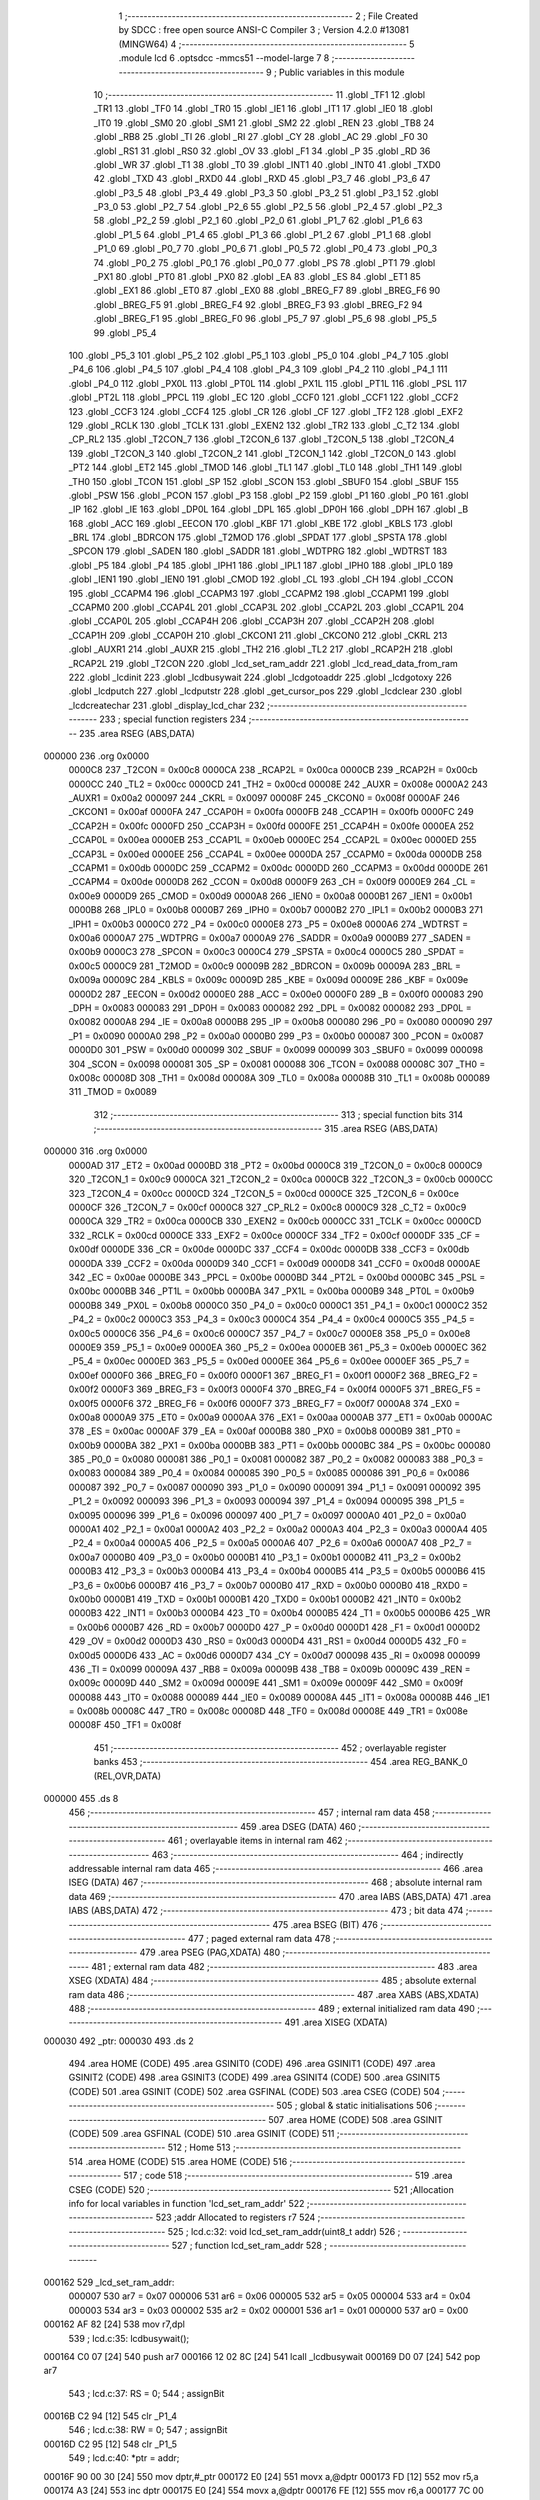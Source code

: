                                       1 ;--------------------------------------------------------
                                      2 ; File Created by SDCC : free open source ANSI-C Compiler
                                      3 ; Version 4.2.0 #13081 (MINGW64)
                                      4 ;--------------------------------------------------------
                                      5 	.module lcd
                                      6 	.optsdcc -mmcs51 --model-large
                                      7 	
                                      8 ;--------------------------------------------------------
                                      9 ; Public variables in this module
                                     10 ;--------------------------------------------------------
                                     11 	.globl _TF1
                                     12 	.globl _TR1
                                     13 	.globl _TF0
                                     14 	.globl _TR0
                                     15 	.globl _IE1
                                     16 	.globl _IT1
                                     17 	.globl _IE0
                                     18 	.globl _IT0
                                     19 	.globl _SM0
                                     20 	.globl _SM1
                                     21 	.globl _SM2
                                     22 	.globl _REN
                                     23 	.globl _TB8
                                     24 	.globl _RB8
                                     25 	.globl _TI
                                     26 	.globl _RI
                                     27 	.globl _CY
                                     28 	.globl _AC
                                     29 	.globl _F0
                                     30 	.globl _RS1
                                     31 	.globl _RS0
                                     32 	.globl _OV
                                     33 	.globl _F1
                                     34 	.globl _P
                                     35 	.globl _RD
                                     36 	.globl _WR
                                     37 	.globl _T1
                                     38 	.globl _T0
                                     39 	.globl _INT1
                                     40 	.globl _INT0
                                     41 	.globl _TXD0
                                     42 	.globl _TXD
                                     43 	.globl _RXD0
                                     44 	.globl _RXD
                                     45 	.globl _P3_7
                                     46 	.globl _P3_6
                                     47 	.globl _P3_5
                                     48 	.globl _P3_4
                                     49 	.globl _P3_3
                                     50 	.globl _P3_2
                                     51 	.globl _P3_1
                                     52 	.globl _P3_0
                                     53 	.globl _P2_7
                                     54 	.globl _P2_6
                                     55 	.globl _P2_5
                                     56 	.globl _P2_4
                                     57 	.globl _P2_3
                                     58 	.globl _P2_2
                                     59 	.globl _P2_1
                                     60 	.globl _P2_0
                                     61 	.globl _P1_7
                                     62 	.globl _P1_6
                                     63 	.globl _P1_5
                                     64 	.globl _P1_4
                                     65 	.globl _P1_3
                                     66 	.globl _P1_2
                                     67 	.globl _P1_1
                                     68 	.globl _P1_0
                                     69 	.globl _P0_7
                                     70 	.globl _P0_6
                                     71 	.globl _P0_5
                                     72 	.globl _P0_4
                                     73 	.globl _P0_3
                                     74 	.globl _P0_2
                                     75 	.globl _P0_1
                                     76 	.globl _P0_0
                                     77 	.globl _PS
                                     78 	.globl _PT1
                                     79 	.globl _PX1
                                     80 	.globl _PT0
                                     81 	.globl _PX0
                                     82 	.globl _EA
                                     83 	.globl _ES
                                     84 	.globl _ET1
                                     85 	.globl _EX1
                                     86 	.globl _ET0
                                     87 	.globl _EX0
                                     88 	.globl _BREG_F7
                                     89 	.globl _BREG_F6
                                     90 	.globl _BREG_F5
                                     91 	.globl _BREG_F4
                                     92 	.globl _BREG_F3
                                     93 	.globl _BREG_F2
                                     94 	.globl _BREG_F1
                                     95 	.globl _BREG_F0
                                     96 	.globl _P5_7
                                     97 	.globl _P5_6
                                     98 	.globl _P5_5
                                     99 	.globl _P5_4
                                    100 	.globl _P5_3
                                    101 	.globl _P5_2
                                    102 	.globl _P5_1
                                    103 	.globl _P5_0
                                    104 	.globl _P4_7
                                    105 	.globl _P4_6
                                    106 	.globl _P4_5
                                    107 	.globl _P4_4
                                    108 	.globl _P4_3
                                    109 	.globl _P4_2
                                    110 	.globl _P4_1
                                    111 	.globl _P4_0
                                    112 	.globl _PX0L
                                    113 	.globl _PT0L
                                    114 	.globl _PX1L
                                    115 	.globl _PT1L
                                    116 	.globl _PSL
                                    117 	.globl _PT2L
                                    118 	.globl _PPCL
                                    119 	.globl _EC
                                    120 	.globl _CCF0
                                    121 	.globl _CCF1
                                    122 	.globl _CCF2
                                    123 	.globl _CCF3
                                    124 	.globl _CCF4
                                    125 	.globl _CR
                                    126 	.globl _CF
                                    127 	.globl _TF2
                                    128 	.globl _EXF2
                                    129 	.globl _RCLK
                                    130 	.globl _TCLK
                                    131 	.globl _EXEN2
                                    132 	.globl _TR2
                                    133 	.globl _C_T2
                                    134 	.globl _CP_RL2
                                    135 	.globl _T2CON_7
                                    136 	.globl _T2CON_6
                                    137 	.globl _T2CON_5
                                    138 	.globl _T2CON_4
                                    139 	.globl _T2CON_3
                                    140 	.globl _T2CON_2
                                    141 	.globl _T2CON_1
                                    142 	.globl _T2CON_0
                                    143 	.globl _PT2
                                    144 	.globl _ET2
                                    145 	.globl _TMOD
                                    146 	.globl _TL1
                                    147 	.globl _TL0
                                    148 	.globl _TH1
                                    149 	.globl _TH0
                                    150 	.globl _TCON
                                    151 	.globl _SP
                                    152 	.globl _SCON
                                    153 	.globl _SBUF0
                                    154 	.globl _SBUF
                                    155 	.globl _PSW
                                    156 	.globl _PCON
                                    157 	.globl _P3
                                    158 	.globl _P2
                                    159 	.globl _P1
                                    160 	.globl _P0
                                    161 	.globl _IP
                                    162 	.globl _IE
                                    163 	.globl _DP0L
                                    164 	.globl _DPL
                                    165 	.globl _DP0H
                                    166 	.globl _DPH
                                    167 	.globl _B
                                    168 	.globl _ACC
                                    169 	.globl _EECON
                                    170 	.globl _KBF
                                    171 	.globl _KBE
                                    172 	.globl _KBLS
                                    173 	.globl _BRL
                                    174 	.globl _BDRCON
                                    175 	.globl _T2MOD
                                    176 	.globl _SPDAT
                                    177 	.globl _SPSTA
                                    178 	.globl _SPCON
                                    179 	.globl _SADEN
                                    180 	.globl _SADDR
                                    181 	.globl _WDTPRG
                                    182 	.globl _WDTRST
                                    183 	.globl _P5
                                    184 	.globl _P4
                                    185 	.globl _IPH1
                                    186 	.globl _IPL1
                                    187 	.globl _IPH0
                                    188 	.globl _IPL0
                                    189 	.globl _IEN1
                                    190 	.globl _IEN0
                                    191 	.globl _CMOD
                                    192 	.globl _CL
                                    193 	.globl _CH
                                    194 	.globl _CCON
                                    195 	.globl _CCAPM4
                                    196 	.globl _CCAPM3
                                    197 	.globl _CCAPM2
                                    198 	.globl _CCAPM1
                                    199 	.globl _CCAPM0
                                    200 	.globl _CCAP4L
                                    201 	.globl _CCAP3L
                                    202 	.globl _CCAP2L
                                    203 	.globl _CCAP1L
                                    204 	.globl _CCAP0L
                                    205 	.globl _CCAP4H
                                    206 	.globl _CCAP3H
                                    207 	.globl _CCAP2H
                                    208 	.globl _CCAP1H
                                    209 	.globl _CCAP0H
                                    210 	.globl _CKCON1
                                    211 	.globl _CKCON0
                                    212 	.globl _CKRL
                                    213 	.globl _AUXR1
                                    214 	.globl _AUXR
                                    215 	.globl _TH2
                                    216 	.globl _TL2
                                    217 	.globl _RCAP2H
                                    218 	.globl _RCAP2L
                                    219 	.globl _T2CON
                                    220 	.globl _lcd_set_ram_addr
                                    221 	.globl _lcd_read_data_from_ram
                                    222 	.globl _lcdinit
                                    223 	.globl _lcdbusywait
                                    224 	.globl _lcdgotoaddr
                                    225 	.globl _lcdgotoxy
                                    226 	.globl _lcdputch
                                    227 	.globl _lcdputstr
                                    228 	.globl _get_cursor_pos
                                    229 	.globl _lcdclear
                                    230 	.globl _lcdcreatechar
                                    231 	.globl _display_lcd_char
                                    232 ;--------------------------------------------------------
                                    233 ; special function registers
                                    234 ;--------------------------------------------------------
                                    235 	.area RSEG    (ABS,DATA)
      000000                        236 	.org 0x0000
                           0000C8   237 _T2CON	=	0x00c8
                           0000CA   238 _RCAP2L	=	0x00ca
                           0000CB   239 _RCAP2H	=	0x00cb
                           0000CC   240 _TL2	=	0x00cc
                           0000CD   241 _TH2	=	0x00cd
                           00008E   242 _AUXR	=	0x008e
                           0000A2   243 _AUXR1	=	0x00a2
                           000097   244 _CKRL	=	0x0097
                           00008F   245 _CKCON0	=	0x008f
                           0000AF   246 _CKCON1	=	0x00af
                           0000FA   247 _CCAP0H	=	0x00fa
                           0000FB   248 _CCAP1H	=	0x00fb
                           0000FC   249 _CCAP2H	=	0x00fc
                           0000FD   250 _CCAP3H	=	0x00fd
                           0000FE   251 _CCAP4H	=	0x00fe
                           0000EA   252 _CCAP0L	=	0x00ea
                           0000EB   253 _CCAP1L	=	0x00eb
                           0000EC   254 _CCAP2L	=	0x00ec
                           0000ED   255 _CCAP3L	=	0x00ed
                           0000EE   256 _CCAP4L	=	0x00ee
                           0000DA   257 _CCAPM0	=	0x00da
                           0000DB   258 _CCAPM1	=	0x00db
                           0000DC   259 _CCAPM2	=	0x00dc
                           0000DD   260 _CCAPM3	=	0x00dd
                           0000DE   261 _CCAPM4	=	0x00de
                           0000D8   262 _CCON	=	0x00d8
                           0000F9   263 _CH	=	0x00f9
                           0000E9   264 _CL	=	0x00e9
                           0000D9   265 _CMOD	=	0x00d9
                           0000A8   266 _IEN0	=	0x00a8
                           0000B1   267 _IEN1	=	0x00b1
                           0000B8   268 _IPL0	=	0x00b8
                           0000B7   269 _IPH0	=	0x00b7
                           0000B2   270 _IPL1	=	0x00b2
                           0000B3   271 _IPH1	=	0x00b3
                           0000C0   272 _P4	=	0x00c0
                           0000E8   273 _P5	=	0x00e8
                           0000A6   274 _WDTRST	=	0x00a6
                           0000A7   275 _WDTPRG	=	0x00a7
                           0000A9   276 _SADDR	=	0x00a9
                           0000B9   277 _SADEN	=	0x00b9
                           0000C3   278 _SPCON	=	0x00c3
                           0000C4   279 _SPSTA	=	0x00c4
                           0000C5   280 _SPDAT	=	0x00c5
                           0000C9   281 _T2MOD	=	0x00c9
                           00009B   282 _BDRCON	=	0x009b
                           00009A   283 _BRL	=	0x009a
                           00009C   284 _KBLS	=	0x009c
                           00009D   285 _KBE	=	0x009d
                           00009E   286 _KBF	=	0x009e
                           0000D2   287 _EECON	=	0x00d2
                           0000E0   288 _ACC	=	0x00e0
                           0000F0   289 _B	=	0x00f0
                           000083   290 _DPH	=	0x0083
                           000083   291 _DP0H	=	0x0083
                           000082   292 _DPL	=	0x0082
                           000082   293 _DP0L	=	0x0082
                           0000A8   294 _IE	=	0x00a8
                           0000B8   295 _IP	=	0x00b8
                           000080   296 _P0	=	0x0080
                           000090   297 _P1	=	0x0090
                           0000A0   298 _P2	=	0x00a0
                           0000B0   299 _P3	=	0x00b0
                           000087   300 _PCON	=	0x0087
                           0000D0   301 _PSW	=	0x00d0
                           000099   302 _SBUF	=	0x0099
                           000099   303 _SBUF0	=	0x0099
                           000098   304 _SCON	=	0x0098
                           000081   305 _SP	=	0x0081
                           000088   306 _TCON	=	0x0088
                           00008C   307 _TH0	=	0x008c
                           00008D   308 _TH1	=	0x008d
                           00008A   309 _TL0	=	0x008a
                           00008B   310 _TL1	=	0x008b
                           000089   311 _TMOD	=	0x0089
                                    312 ;--------------------------------------------------------
                                    313 ; special function bits
                                    314 ;--------------------------------------------------------
                                    315 	.area RSEG    (ABS,DATA)
      000000                        316 	.org 0x0000
                           0000AD   317 _ET2	=	0x00ad
                           0000BD   318 _PT2	=	0x00bd
                           0000C8   319 _T2CON_0	=	0x00c8
                           0000C9   320 _T2CON_1	=	0x00c9
                           0000CA   321 _T2CON_2	=	0x00ca
                           0000CB   322 _T2CON_3	=	0x00cb
                           0000CC   323 _T2CON_4	=	0x00cc
                           0000CD   324 _T2CON_5	=	0x00cd
                           0000CE   325 _T2CON_6	=	0x00ce
                           0000CF   326 _T2CON_7	=	0x00cf
                           0000C8   327 _CP_RL2	=	0x00c8
                           0000C9   328 _C_T2	=	0x00c9
                           0000CA   329 _TR2	=	0x00ca
                           0000CB   330 _EXEN2	=	0x00cb
                           0000CC   331 _TCLK	=	0x00cc
                           0000CD   332 _RCLK	=	0x00cd
                           0000CE   333 _EXF2	=	0x00ce
                           0000CF   334 _TF2	=	0x00cf
                           0000DF   335 _CF	=	0x00df
                           0000DE   336 _CR	=	0x00de
                           0000DC   337 _CCF4	=	0x00dc
                           0000DB   338 _CCF3	=	0x00db
                           0000DA   339 _CCF2	=	0x00da
                           0000D9   340 _CCF1	=	0x00d9
                           0000D8   341 _CCF0	=	0x00d8
                           0000AE   342 _EC	=	0x00ae
                           0000BE   343 _PPCL	=	0x00be
                           0000BD   344 _PT2L	=	0x00bd
                           0000BC   345 _PSL	=	0x00bc
                           0000BB   346 _PT1L	=	0x00bb
                           0000BA   347 _PX1L	=	0x00ba
                           0000B9   348 _PT0L	=	0x00b9
                           0000B8   349 _PX0L	=	0x00b8
                           0000C0   350 _P4_0	=	0x00c0
                           0000C1   351 _P4_1	=	0x00c1
                           0000C2   352 _P4_2	=	0x00c2
                           0000C3   353 _P4_3	=	0x00c3
                           0000C4   354 _P4_4	=	0x00c4
                           0000C5   355 _P4_5	=	0x00c5
                           0000C6   356 _P4_6	=	0x00c6
                           0000C7   357 _P4_7	=	0x00c7
                           0000E8   358 _P5_0	=	0x00e8
                           0000E9   359 _P5_1	=	0x00e9
                           0000EA   360 _P5_2	=	0x00ea
                           0000EB   361 _P5_3	=	0x00eb
                           0000EC   362 _P5_4	=	0x00ec
                           0000ED   363 _P5_5	=	0x00ed
                           0000EE   364 _P5_6	=	0x00ee
                           0000EF   365 _P5_7	=	0x00ef
                           0000F0   366 _BREG_F0	=	0x00f0
                           0000F1   367 _BREG_F1	=	0x00f1
                           0000F2   368 _BREG_F2	=	0x00f2
                           0000F3   369 _BREG_F3	=	0x00f3
                           0000F4   370 _BREG_F4	=	0x00f4
                           0000F5   371 _BREG_F5	=	0x00f5
                           0000F6   372 _BREG_F6	=	0x00f6
                           0000F7   373 _BREG_F7	=	0x00f7
                           0000A8   374 _EX0	=	0x00a8
                           0000A9   375 _ET0	=	0x00a9
                           0000AA   376 _EX1	=	0x00aa
                           0000AB   377 _ET1	=	0x00ab
                           0000AC   378 _ES	=	0x00ac
                           0000AF   379 _EA	=	0x00af
                           0000B8   380 _PX0	=	0x00b8
                           0000B9   381 _PT0	=	0x00b9
                           0000BA   382 _PX1	=	0x00ba
                           0000BB   383 _PT1	=	0x00bb
                           0000BC   384 _PS	=	0x00bc
                           000080   385 _P0_0	=	0x0080
                           000081   386 _P0_1	=	0x0081
                           000082   387 _P0_2	=	0x0082
                           000083   388 _P0_3	=	0x0083
                           000084   389 _P0_4	=	0x0084
                           000085   390 _P0_5	=	0x0085
                           000086   391 _P0_6	=	0x0086
                           000087   392 _P0_7	=	0x0087
                           000090   393 _P1_0	=	0x0090
                           000091   394 _P1_1	=	0x0091
                           000092   395 _P1_2	=	0x0092
                           000093   396 _P1_3	=	0x0093
                           000094   397 _P1_4	=	0x0094
                           000095   398 _P1_5	=	0x0095
                           000096   399 _P1_6	=	0x0096
                           000097   400 _P1_7	=	0x0097
                           0000A0   401 _P2_0	=	0x00a0
                           0000A1   402 _P2_1	=	0x00a1
                           0000A2   403 _P2_2	=	0x00a2
                           0000A3   404 _P2_3	=	0x00a3
                           0000A4   405 _P2_4	=	0x00a4
                           0000A5   406 _P2_5	=	0x00a5
                           0000A6   407 _P2_6	=	0x00a6
                           0000A7   408 _P2_7	=	0x00a7
                           0000B0   409 _P3_0	=	0x00b0
                           0000B1   410 _P3_1	=	0x00b1
                           0000B2   411 _P3_2	=	0x00b2
                           0000B3   412 _P3_3	=	0x00b3
                           0000B4   413 _P3_4	=	0x00b4
                           0000B5   414 _P3_5	=	0x00b5
                           0000B6   415 _P3_6	=	0x00b6
                           0000B7   416 _P3_7	=	0x00b7
                           0000B0   417 _RXD	=	0x00b0
                           0000B0   418 _RXD0	=	0x00b0
                           0000B1   419 _TXD	=	0x00b1
                           0000B1   420 _TXD0	=	0x00b1
                           0000B2   421 _INT0	=	0x00b2
                           0000B3   422 _INT1	=	0x00b3
                           0000B4   423 _T0	=	0x00b4
                           0000B5   424 _T1	=	0x00b5
                           0000B6   425 _WR	=	0x00b6
                           0000B7   426 _RD	=	0x00b7
                           0000D0   427 _P	=	0x00d0
                           0000D1   428 _F1	=	0x00d1
                           0000D2   429 _OV	=	0x00d2
                           0000D3   430 _RS0	=	0x00d3
                           0000D4   431 _RS1	=	0x00d4
                           0000D5   432 _F0	=	0x00d5
                           0000D6   433 _AC	=	0x00d6
                           0000D7   434 _CY	=	0x00d7
                           000098   435 _RI	=	0x0098
                           000099   436 _TI	=	0x0099
                           00009A   437 _RB8	=	0x009a
                           00009B   438 _TB8	=	0x009b
                           00009C   439 _REN	=	0x009c
                           00009D   440 _SM2	=	0x009d
                           00009E   441 _SM1	=	0x009e
                           00009F   442 _SM0	=	0x009f
                           000088   443 _IT0	=	0x0088
                           000089   444 _IE0	=	0x0089
                           00008A   445 _IT1	=	0x008a
                           00008B   446 _IE1	=	0x008b
                           00008C   447 _TR0	=	0x008c
                           00008D   448 _TF0	=	0x008d
                           00008E   449 _TR1	=	0x008e
                           00008F   450 _TF1	=	0x008f
                                    451 ;--------------------------------------------------------
                                    452 ; overlayable register banks
                                    453 ;--------------------------------------------------------
                                    454 	.area REG_BANK_0	(REL,OVR,DATA)
      000000                        455 	.ds 8
                                    456 ;--------------------------------------------------------
                                    457 ; internal ram data
                                    458 ;--------------------------------------------------------
                                    459 	.area DSEG    (DATA)
                                    460 ;--------------------------------------------------------
                                    461 ; overlayable items in internal ram
                                    462 ;--------------------------------------------------------
                                    463 ;--------------------------------------------------------
                                    464 ; indirectly addressable internal ram data
                                    465 ;--------------------------------------------------------
                                    466 	.area ISEG    (DATA)
                                    467 ;--------------------------------------------------------
                                    468 ; absolute internal ram data
                                    469 ;--------------------------------------------------------
                                    470 	.area IABS    (ABS,DATA)
                                    471 	.area IABS    (ABS,DATA)
                                    472 ;--------------------------------------------------------
                                    473 ; bit data
                                    474 ;--------------------------------------------------------
                                    475 	.area BSEG    (BIT)
                                    476 ;--------------------------------------------------------
                                    477 ; paged external ram data
                                    478 ;--------------------------------------------------------
                                    479 	.area PSEG    (PAG,XDATA)
                                    480 ;--------------------------------------------------------
                                    481 ; external ram data
                                    482 ;--------------------------------------------------------
                                    483 	.area XSEG    (XDATA)
                                    484 ;--------------------------------------------------------
                                    485 ; absolute external ram data
                                    486 ;--------------------------------------------------------
                                    487 	.area XABS    (ABS,XDATA)
                                    488 ;--------------------------------------------------------
                                    489 ; external initialized ram data
                                    490 ;--------------------------------------------------------
                                    491 	.area XISEG   (XDATA)
      000030                        492 _ptr:
      000030                        493 	.ds 2
                                    494 	.area HOME    (CODE)
                                    495 	.area GSINIT0 (CODE)
                                    496 	.area GSINIT1 (CODE)
                                    497 	.area GSINIT2 (CODE)
                                    498 	.area GSINIT3 (CODE)
                                    499 	.area GSINIT4 (CODE)
                                    500 	.area GSINIT5 (CODE)
                                    501 	.area GSINIT  (CODE)
                                    502 	.area GSFINAL (CODE)
                                    503 	.area CSEG    (CODE)
                                    504 ;--------------------------------------------------------
                                    505 ; global & static initialisations
                                    506 ;--------------------------------------------------------
                                    507 	.area HOME    (CODE)
                                    508 	.area GSINIT  (CODE)
                                    509 	.area GSFINAL (CODE)
                                    510 	.area GSINIT  (CODE)
                                    511 ;--------------------------------------------------------
                                    512 ; Home
                                    513 ;--------------------------------------------------------
                                    514 	.area HOME    (CODE)
                                    515 	.area HOME    (CODE)
                                    516 ;--------------------------------------------------------
                                    517 ; code
                                    518 ;--------------------------------------------------------
                                    519 	.area CSEG    (CODE)
                                    520 ;------------------------------------------------------------
                                    521 ;Allocation info for local variables in function 'lcd_set_ram_addr'
                                    522 ;------------------------------------------------------------
                                    523 ;addr                      Allocated to registers r7 
                                    524 ;------------------------------------------------------------
                                    525 ;	lcd.c:32: void lcd_set_ram_addr(uint8_t addr)
                                    526 ;	-----------------------------------------
                                    527 ;	 function lcd_set_ram_addr
                                    528 ;	-----------------------------------------
      000162                        529 _lcd_set_ram_addr:
                           000007   530 	ar7 = 0x07
                           000006   531 	ar6 = 0x06
                           000005   532 	ar5 = 0x05
                           000004   533 	ar4 = 0x04
                           000003   534 	ar3 = 0x03
                           000002   535 	ar2 = 0x02
                           000001   536 	ar1 = 0x01
                           000000   537 	ar0 = 0x00
      000162 AF 82            [24]  538 	mov	r7,dpl
                                    539 ;	lcd.c:35: lcdbusywait();
      000164 C0 07            [24]  540 	push	ar7
      000166 12 02 8C         [24]  541 	lcall	_lcdbusywait
      000169 D0 07            [24]  542 	pop	ar7
                                    543 ;	lcd.c:37: RS = 0;
                                    544 ;	assignBit
      00016B C2 94            [12]  545 	clr	_P1_4
                                    546 ;	lcd.c:38: RW = 0;
                                    547 ;	assignBit
      00016D C2 95            [12]  548 	clr	_P1_5
                                    549 ;	lcd.c:40: *ptr = addr;
      00016F 90 00 30         [24]  550 	mov	dptr,#_ptr
      000172 E0               [24]  551 	movx	a,@dptr
      000173 FD               [12]  552 	mov	r5,a
      000174 A3               [24]  553 	inc	dptr
      000175 E0               [24]  554 	movx	a,@dptr
      000176 FE               [12]  555 	mov	r6,a
      000177 7C 00            [12]  556 	mov	r4,#0x00
      000179 8D 82            [24]  557 	mov	dpl,r5
      00017B 8E 83            [24]  558 	mov	dph,r6
      00017D EF               [12]  559 	mov	a,r7
      00017E F0               [24]  560 	movx	@dptr,a
      00017F EC               [12]  561 	mov	a,r4
      000180 A3               [24]  562 	inc	dptr
      000181 F0               [24]  563 	movx	@dptr,a
                                    564 ;	lcd.c:41: }
      000182 22               [24]  565 	ret
                                    566 ;------------------------------------------------------------
                                    567 ;Allocation info for local variables in function 'lcd_read_data_from_ram'
                                    568 ;------------------------------------------------------------
                                    569 ;	lcd.c:45: uint8_t lcd_read_data_from_ram(void)
                                    570 ;	-----------------------------------------
                                    571 ;	 function lcd_read_data_from_ram
                                    572 ;	-----------------------------------------
      000183                        573 _lcd_read_data_from_ram:
                                    574 ;	lcd.c:47: RS = 0;
                                    575 ;	assignBit
      000183 C2 94            [12]  576 	clr	_P1_4
                                    577 ;	lcd.c:48: RW = 1;
                                    578 ;	assignBit
      000185 D2 95            [12]  579 	setb	_P1_5
                                    580 ;	lcd.c:50: lcdbusywait();
      000187 12 02 8C         [24]  581 	lcall	_lcdbusywait
                                    582 ;	lcd.c:52: RS = 1;
                                    583 ;	assignBit
      00018A D2 94            [12]  584 	setb	_P1_4
                                    585 ;	lcd.c:53: RW = 1;
                                    586 ;	assignBit
      00018C D2 95            [12]  587 	setb	_P1_5
                                    588 ;	lcd.c:55: return (uint8_t)*ptr;
      00018E 90 00 30         [24]  589 	mov	dptr,#_ptr
      000191 E0               [24]  590 	movx	a,@dptr
      000192 FE               [12]  591 	mov	r6,a
      000193 A3               [24]  592 	inc	dptr
      000194 E0               [24]  593 	movx	a,@dptr
      000195 FF               [12]  594 	mov	r7,a
      000196 8E 82            [24]  595 	mov	dpl,r6
      000198 8F 83            [24]  596 	mov	dph,r7
      00019A E0               [24]  597 	movx	a,@dptr
      00019B FE               [12]  598 	mov	r6,a
      00019C A3               [24]  599 	inc	dptr
      00019D E0               [24]  600 	movx	a,@dptr
      00019E 8E 82            [24]  601 	mov	dpl,r6
                                    602 ;	lcd.c:56: }
      0001A0 22               [24]  603 	ret
                                    604 ;------------------------------------------------------------
                                    605 ;Allocation info for local variables in function 'read_lcd'
                                    606 ;------------------------------------------------------------
                                    607 ;data                      Allocated to registers r5 r6 r7 
                                    608 ;------------------------------------------------------------
                                    609 ;	lcd.c:60: static inline void read_lcd(unsigned char *data)
                                    610 ;	-----------------------------------------
                                    611 ;	 function read_lcd
                                    612 ;	-----------------------------------------
      0001A1                        613 _read_lcd:
      0001A1 AD 82            [24]  614 	mov	r5,dpl
      0001A3 AE 83            [24]  615 	mov	r6,dph
      0001A5 AF F0            [24]  616 	mov	r7,b
                                    617 ;	lcd.c:62: RS = 0;
                                    618 ;	assignBit
      0001A7 C2 94            [12]  619 	clr	_P1_4
                                    620 ;	lcd.c:63: RW = 1;
                                    621 ;	assignBit
      0001A9 D2 95            [12]  622 	setb	_P1_5
                                    623 ;	lcd.c:64: *data = *ptr;
      0001AB 90 00 30         [24]  624 	mov	dptr,#_ptr
      0001AE E0               [24]  625 	movx	a,@dptr
      0001AF FB               [12]  626 	mov	r3,a
      0001B0 A3               [24]  627 	inc	dptr
      0001B1 E0               [24]  628 	movx	a,@dptr
      0001B2 FC               [12]  629 	mov	r4,a
      0001B3 8B 82            [24]  630 	mov	dpl,r3
      0001B5 8C 83            [24]  631 	mov	dph,r4
      0001B7 E0               [24]  632 	movx	a,@dptr
      0001B8 FB               [12]  633 	mov	r3,a
      0001B9 A3               [24]  634 	inc	dptr
      0001BA E0               [24]  635 	movx	a,@dptr
      0001BB 8D 82            [24]  636 	mov	dpl,r5
      0001BD 8E 83            [24]  637 	mov	dph,r6
      0001BF 8F F0            [24]  638 	mov	b,r7
      0001C1 EB               [12]  639 	mov	a,r3
      0001C2 12 38 59         [24]  640 	lcall	__gptrput
                                    641 ;	lcd.c:66: lcdbusywait();
                                    642 ;	lcd.c:67: }
      0001C5 02 02 8C         [24]  643 	ljmp	_lcdbusywait
                                    644 ;------------------------------------------------------------
                                    645 ;Allocation info for local variables in function 'write_data_lcd'
                                    646 ;------------------------------------------------------------
                                    647 ;data                      Allocated to registers r7 
                                    648 ;------------------------------------------------------------
                                    649 ;	lcd.c:71: static inline void write_data_lcd(unsigned char data)
                                    650 ;	-----------------------------------------
                                    651 ;	 function write_data_lcd
                                    652 ;	-----------------------------------------
      0001C8                        653 _write_data_lcd:
      0001C8 AF 82            [24]  654 	mov	r7,dpl
                                    655 ;	lcd.c:73: RS = 1;
                                    656 ;	assignBit
      0001CA D2 94            [12]  657 	setb	_P1_4
                                    658 ;	lcd.c:74: RW = 0;
                                    659 ;	assignBit
      0001CC C2 95            [12]  660 	clr	_P1_5
                                    661 ;	lcd.c:75: *ptr=data;
      0001CE 90 00 30         [24]  662 	mov	dptr,#_ptr
      0001D1 E0               [24]  663 	movx	a,@dptr
      0001D2 FD               [12]  664 	mov	r5,a
      0001D3 A3               [24]  665 	inc	dptr
      0001D4 E0               [24]  666 	movx	a,@dptr
      0001D5 FE               [12]  667 	mov	r6,a
      0001D6 7C 00            [12]  668 	mov	r4,#0x00
      0001D8 8D 82            [24]  669 	mov	dpl,r5
      0001DA 8E 83            [24]  670 	mov	dph,r6
      0001DC EF               [12]  671 	mov	a,r7
      0001DD F0               [24]  672 	movx	@dptr,a
      0001DE EC               [12]  673 	mov	a,r4
      0001DF A3               [24]  674 	inc	dptr
      0001E0 F0               [24]  675 	movx	@dptr,a
                                    676 ;	lcd.c:77: lcdbusywait();
                                    677 ;	lcd.c:78: }
      0001E1 02 02 8C         [24]  678 	ljmp	_lcdbusywait
                                    679 ;------------------------------------------------------------
                                    680 ;Allocation info for local variables in function 'write_cmd_lcd'
                                    681 ;------------------------------------------------------------
                                    682 ;data                      Allocated to registers r7 
                                    683 ;------------------------------------------------------------
                                    684 ;	lcd.c:82: static inline void write_cmd_lcd(unsigned char data)
                                    685 ;	-----------------------------------------
                                    686 ;	 function write_cmd_lcd
                                    687 ;	-----------------------------------------
      0001E4                        688 _write_cmd_lcd:
      0001E4 AF 82            [24]  689 	mov	r7,dpl
                                    690 ;	lcd.c:84: RS = 0;
                                    691 ;	assignBit
      0001E6 C2 94            [12]  692 	clr	_P1_4
                                    693 ;	lcd.c:85: RW = 0;
                                    694 ;	assignBit
      0001E8 C2 95            [12]  695 	clr	_P1_5
                                    696 ;	lcd.c:86: *ptr=data;
      0001EA 90 00 30         [24]  697 	mov	dptr,#_ptr
      0001ED E0               [24]  698 	movx	a,@dptr
      0001EE FD               [12]  699 	mov	r5,a
      0001EF A3               [24]  700 	inc	dptr
      0001F0 E0               [24]  701 	movx	a,@dptr
      0001F1 FE               [12]  702 	mov	r6,a
      0001F2 7C 00            [12]  703 	mov	r4,#0x00
      0001F4 8D 82            [24]  704 	mov	dpl,r5
      0001F6 8E 83            [24]  705 	mov	dph,r6
      0001F8 EF               [12]  706 	mov	a,r7
      0001F9 F0               [24]  707 	movx	@dptr,a
      0001FA EC               [12]  708 	mov	a,r4
      0001FB A3               [24]  709 	inc	dptr
      0001FC F0               [24]  710 	movx	@dptr,a
                                    711 ;	lcd.c:88: lcdbusywait();
                                    712 ;	lcd.c:89: }
      0001FD 02 02 8C         [24]  713 	ljmp	_lcdbusywait
                                    714 ;------------------------------------------------------------
                                    715 ;Allocation info for local variables in function 'lcdinit'
                                    716 ;------------------------------------------------------------
                                    717 ;__1310720001              Allocated to registers 
                                    718 ;data                      Allocated to registers 
                                    719 ;__1310720003              Allocated to registers 
                                    720 ;data                      Allocated to registers 
                                    721 ;__1310720005              Allocated to registers 
                                    722 ;data                      Allocated to registers 
                                    723 ;__1310720007              Allocated to registers 
                                    724 ;data                      Allocated to registers 
                                    725 ;__1310720009              Allocated to registers 
                                    726 ;data                      Allocated to registers 
                                    727 ;------------------------------------------------------------
                                    728 ;	lcd.c:95: void lcdinit()
                                    729 ;	-----------------------------------------
                                    730 ;	 function lcdinit
                                    731 ;	-----------------------------------------
      000200                        732 _lcdinit:
                                    733 ;	lcd.c:84: RS = 0;
                                    734 ;	assignBit
      000200 C2 94            [12]  735 	clr	_P1_4
                                    736 ;	lcd.c:85: RW = 0;
                                    737 ;	assignBit
      000202 C2 95            [12]  738 	clr	_P1_5
                                    739 ;	lcd.c:86: *ptr=data;
      000204 90 00 30         [24]  740 	mov	dptr,#_ptr
      000207 E0               [24]  741 	movx	a,@dptr
      000208 FE               [12]  742 	mov	r6,a
      000209 A3               [24]  743 	inc	dptr
      00020A E0               [24]  744 	movx	a,@dptr
      00020B FF               [12]  745 	mov	r7,a
      00020C 7C 30            [12]  746 	mov	r4,#0x30
      00020E 7D 00            [12]  747 	mov	r5,#0x00
      000210 8E 82            [24]  748 	mov	dpl,r6
      000212 8F 83            [24]  749 	mov	dph,r7
      000214 EC               [12]  750 	mov	a,r4
      000215 F0               [24]  751 	movx	@dptr,a
      000216 ED               [12]  752 	mov	a,r5
      000217 A3               [24]  753 	inc	dptr
      000218 F0               [24]  754 	movx	@dptr,a
                                    755 ;	lcd.c:88: lcdbusywait();
      000219 12 02 8C         [24]  756 	lcall	_lcdbusywait
                                    757 ;	lcd.c:84: RS = 0;
                                    758 ;	assignBit
      00021C C2 94            [12]  759 	clr	_P1_4
                                    760 ;	lcd.c:85: RW = 0;
                                    761 ;	assignBit
      00021E C2 95            [12]  762 	clr	_P1_5
                                    763 ;	lcd.c:86: *ptr=data;
      000220 90 00 30         [24]  764 	mov	dptr,#_ptr
      000223 E0               [24]  765 	movx	a,@dptr
      000224 FE               [12]  766 	mov	r6,a
      000225 A3               [24]  767 	inc	dptr
      000226 E0               [24]  768 	movx	a,@dptr
      000227 FF               [12]  769 	mov	r7,a
      000228 7C 38            [12]  770 	mov	r4,#0x38
      00022A 7D 00            [12]  771 	mov	r5,#0x00
      00022C 8E 82            [24]  772 	mov	dpl,r6
      00022E 8F 83            [24]  773 	mov	dph,r7
      000230 EC               [12]  774 	mov	a,r4
      000231 F0               [24]  775 	movx	@dptr,a
      000232 ED               [12]  776 	mov	a,r5
      000233 A3               [24]  777 	inc	dptr
      000234 F0               [24]  778 	movx	@dptr,a
                                    779 ;	lcd.c:88: lcdbusywait();
      000235 12 02 8C         [24]  780 	lcall	_lcdbusywait
                                    781 ;	lcd.c:84: RS = 0;
                                    782 ;	assignBit
      000238 C2 94            [12]  783 	clr	_P1_4
                                    784 ;	lcd.c:85: RW = 0;
                                    785 ;	assignBit
      00023A C2 95            [12]  786 	clr	_P1_5
                                    787 ;	lcd.c:86: *ptr=data;
      00023C 90 00 30         [24]  788 	mov	dptr,#_ptr
      00023F E0               [24]  789 	movx	a,@dptr
      000240 FE               [12]  790 	mov	r6,a
      000241 A3               [24]  791 	inc	dptr
      000242 E0               [24]  792 	movx	a,@dptr
      000243 FF               [12]  793 	mov	r7,a
      000244 7C 0F            [12]  794 	mov	r4,#0x0f
      000246 7D 00            [12]  795 	mov	r5,#0x00
      000248 8E 82            [24]  796 	mov	dpl,r6
      00024A 8F 83            [24]  797 	mov	dph,r7
      00024C EC               [12]  798 	mov	a,r4
      00024D F0               [24]  799 	movx	@dptr,a
      00024E ED               [12]  800 	mov	a,r5
      00024F A3               [24]  801 	inc	dptr
      000250 F0               [24]  802 	movx	@dptr,a
                                    803 ;	lcd.c:88: lcdbusywait();
      000251 12 02 8C         [24]  804 	lcall	_lcdbusywait
                                    805 ;	lcd.c:84: RS = 0;
                                    806 ;	assignBit
      000254 C2 94            [12]  807 	clr	_P1_4
                                    808 ;	lcd.c:85: RW = 0;
                                    809 ;	assignBit
      000256 C2 95            [12]  810 	clr	_P1_5
                                    811 ;	lcd.c:86: *ptr=data;
      000258 90 00 30         [24]  812 	mov	dptr,#_ptr
      00025B E0               [24]  813 	movx	a,@dptr
      00025C FE               [12]  814 	mov	r6,a
      00025D A3               [24]  815 	inc	dptr
      00025E E0               [24]  816 	movx	a,@dptr
      00025F FF               [12]  817 	mov	r7,a
      000260 7C 01            [12]  818 	mov	r4,#0x01
      000262 7D 00            [12]  819 	mov	r5,#0x00
      000264 8E 82            [24]  820 	mov	dpl,r6
      000266 8F 83            [24]  821 	mov	dph,r7
      000268 EC               [12]  822 	mov	a,r4
      000269 F0               [24]  823 	movx	@dptr,a
      00026A ED               [12]  824 	mov	a,r5
      00026B A3               [24]  825 	inc	dptr
      00026C F0               [24]  826 	movx	@dptr,a
                                    827 ;	lcd.c:88: lcdbusywait();
      00026D 12 02 8C         [24]  828 	lcall	_lcdbusywait
                                    829 ;	lcd.c:84: RS = 0;
                                    830 ;	assignBit
      000270 C2 94            [12]  831 	clr	_P1_4
                                    832 ;	lcd.c:85: RW = 0;
                                    833 ;	assignBit
      000272 C2 95            [12]  834 	clr	_P1_5
                                    835 ;	lcd.c:86: *ptr=data;
      000274 90 00 30         [24]  836 	mov	dptr,#_ptr
      000277 E0               [24]  837 	movx	a,@dptr
      000278 FE               [12]  838 	mov	r6,a
      000279 A3               [24]  839 	inc	dptr
      00027A E0               [24]  840 	movx	a,@dptr
      00027B FF               [12]  841 	mov	r7,a
      00027C 7C 80            [12]  842 	mov	r4,#0x80
      00027E 7D 00            [12]  843 	mov	r5,#0x00
      000280 8E 82            [24]  844 	mov	dpl,r6
      000282 8F 83            [24]  845 	mov	dph,r7
      000284 EC               [12]  846 	mov	a,r4
      000285 F0               [24]  847 	movx	@dptr,a
      000286 ED               [12]  848 	mov	a,r5
      000287 A3               [24]  849 	inc	dptr
      000288 F0               [24]  850 	movx	@dptr,a
                                    851 ;	lcd.c:88: lcdbusywait();
                                    852 ;	lcd.c:106: write_cmd_lcd(0x80);
                                    853 ;	lcd.c:108: }
      000289 02 02 8C         [24]  854 	ljmp	_lcdbusywait
                                    855 ;------------------------------------------------------------
                                    856 ;Allocation info for local variables in function 'lcdbusywait'
                                    857 ;------------------------------------------------------------
                                    858 ;	lcd.c:122: void lcdbusywait()
                                    859 ;	-----------------------------------------
                                    860 ;	 function lcdbusywait
                                    861 ;	-----------------------------------------
      00028C                        862 _lcdbusywait:
                                    863 ;	lcd.c:124: RS = 0;
                                    864 ;	assignBit
      00028C C2 94            [12]  865 	clr	_P1_4
                                    866 ;	lcd.c:125: RW = 1;
                                    867 ;	assignBit
      00028E D2 95            [12]  868 	setb	_P1_5
                                    869 ;	lcd.c:126: while(*ptr & 0x80);
      000290                        870 00101$:
      000290 90 00 30         [24]  871 	mov	dptr,#_ptr
      000293 E0               [24]  872 	movx	a,@dptr
      000294 FE               [12]  873 	mov	r6,a
      000295 A3               [24]  874 	inc	dptr
      000296 E0               [24]  875 	movx	a,@dptr
      000297 FF               [12]  876 	mov	r7,a
      000298 8E 82            [24]  877 	mov	dpl,r6
      00029A 8F 83            [24]  878 	mov	dph,r7
      00029C E0               [24]  879 	movx	a,@dptr
      00029D FE               [12]  880 	mov	r6,a
      00029E A3               [24]  881 	inc	dptr
      00029F E0               [24]  882 	movx	a,@dptr
      0002A0 EE               [12]  883 	mov	a,r6
      0002A1 20 E7 EC         [24]  884 	jb	acc.7,00101$
                                    885 ;	lcd.c:127: }
      0002A4 22               [24]  886 	ret
                                    887 ;------------------------------------------------------------
                                    888 ;Allocation info for local variables in function 'lcdgotoaddr'
                                    889 ;------------------------------------------------------------
                                    890 ;addr                      Allocated to registers r7 
                                    891 ;__1310720011              Allocated to registers r7 
                                    892 ;data                      Allocated to registers 
                                    893 ;------------------------------------------------------------
                                    894 ;	lcd.c:132: void lcdgotoaddr(unsigned char addr)
                                    895 ;	-----------------------------------------
                                    896 ;	 function lcdgotoaddr
                                    897 ;	-----------------------------------------
      0002A5                        898 _lcdgotoaddr:
      0002A5 AF 82            [24]  899 	mov	r7,dpl
                                    900 ;	lcd.c:135: write_cmd_lcd(0x80 | addr);
      0002A7 43 07 80         [24]  901 	orl	ar7,#0x80
                                    902 ;	lcd.c:84: RS = 0;
                                    903 ;	assignBit
      0002AA C2 94            [12]  904 	clr	_P1_4
                                    905 ;	lcd.c:85: RW = 0;
                                    906 ;	assignBit
      0002AC C2 95            [12]  907 	clr	_P1_5
                                    908 ;	lcd.c:86: *ptr=data;
      0002AE 90 00 30         [24]  909 	mov	dptr,#_ptr
      0002B1 E0               [24]  910 	movx	a,@dptr
      0002B2 FD               [12]  911 	mov	r5,a
      0002B3 A3               [24]  912 	inc	dptr
      0002B4 E0               [24]  913 	movx	a,@dptr
      0002B5 FE               [12]  914 	mov	r6,a
      0002B6 7C 00            [12]  915 	mov	r4,#0x00
      0002B8 8D 82            [24]  916 	mov	dpl,r5
      0002BA 8E 83            [24]  917 	mov	dph,r6
      0002BC EF               [12]  918 	mov	a,r7
      0002BD F0               [24]  919 	movx	@dptr,a
      0002BE EC               [12]  920 	mov	a,r4
      0002BF A3               [24]  921 	inc	dptr
      0002C0 F0               [24]  922 	movx	@dptr,a
                                    923 ;	lcd.c:88: lcdbusywait();
                                    924 ;	lcd.c:136: return;
                                    925 ;	lcd.c:137: }
      0002C1 02 02 8C         [24]  926 	ljmp	_lcdbusywait
                                    927 ;------------------------------------------------------------
                                    928 ;Allocation info for local variables in function 'lcdgotoxy'
                                    929 ;------------------------------------------------------------
                                    930 ;column                    Allocated to stack - _bp -3
                                    931 ;row                       Allocated to registers r7 
                                    932 ;------------------------------------------------------------
                                    933 ;	lcd.c:144: void lcdgotoxy(unsigned char row, unsigned char column)
                                    934 ;	-----------------------------------------
                                    935 ;	 function lcdgotoxy
                                    936 ;	-----------------------------------------
      0002C4                        937 _lcdgotoxy:
      0002C4 C0 08            [24]  938 	push	_bp
      0002C6 85 81 08         [24]  939 	mov	_bp,sp
                                    940 ;	lcd.c:146: switch(row)
      0002C9 E5 82            [12]  941 	mov	a,dpl
      0002CB FF               [12]  942 	mov	r7,a
      0002CC 24 FC            [12]  943 	add	a,#0xff - 0x03
      0002CE 40 4B            [24]  944 	jc	00107$
      0002D0 EF               [12]  945 	mov	a,r7
      0002D1 2F               [12]  946 	add	a,r7
                                    947 ;	lcd.c:148: case 0:
      0002D2 90 02 D6         [24]  948 	mov	dptr,#00114$
      0002D5 73               [24]  949 	jmp	@a+dptr
      0002D6                        950 00114$:
      0002D6 80 06            [24]  951 	sjmp	00101$
      0002D8 80 10            [24]  952 	sjmp	00102$
      0002DA 80 1F            [24]  953 	sjmp	00103$
      0002DC 80 2E            [24]  954 	sjmp	00104$
      0002DE                        955 00101$:
                                    956 ;	lcd.c:150: lcdgotoaddr(column);
      0002DE E5 08            [12]  957 	mov	a,_bp
      0002E0 24 FD            [12]  958 	add	a,#0xfd
      0002E2 F8               [12]  959 	mov	r0,a
      0002E3 86 82            [24]  960 	mov	dpl,@r0
      0002E5 12 02 A5         [24]  961 	lcall	_lcdgotoaddr
                                    962 ;	lcd.c:151: break;
                                    963 ;	lcd.c:153: case 1:
      0002E8 80 31            [24]  964 	sjmp	00107$
      0002EA                        965 00102$:
                                    966 ;	lcd.c:155: lcdgotoaddr(0x40 + column);
      0002EA E5 08            [12]  967 	mov	a,_bp
      0002EC 24 FD            [12]  968 	add	a,#0xfd
      0002EE F8               [12]  969 	mov	r0,a
      0002EF 86 07            [24]  970 	mov	ar7,@r0
      0002F1 74 40            [12]  971 	mov	a,#0x40
      0002F3 2F               [12]  972 	add	a,r7
      0002F4 F5 82            [12]  973 	mov	dpl,a
      0002F6 12 02 A5         [24]  974 	lcall	_lcdgotoaddr
                                    975 ;	lcd.c:156: break;
                                    976 ;	lcd.c:158: case 2:
      0002F9 80 20            [24]  977 	sjmp	00107$
      0002FB                        978 00103$:
                                    979 ;	lcd.c:160: lcdgotoaddr(0x10 + column);
      0002FB E5 08            [12]  980 	mov	a,_bp
      0002FD 24 FD            [12]  981 	add	a,#0xfd
      0002FF F8               [12]  982 	mov	r0,a
      000300 86 07            [24]  983 	mov	ar7,@r0
      000302 74 10            [12]  984 	mov	a,#0x10
      000304 2F               [12]  985 	add	a,r7
      000305 F5 82            [12]  986 	mov	dpl,a
      000307 12 02 A5         [24]  987 	lcall	_lcdgotoaddr
                                    988 ;	lcd.c:161: break;
                                    989 ;	lcd.c:163: case 3:
      00030A 80 0F            [24]  990 	sjmp	00107$
      00030C                        991 00104$:
                                    992 ;	lcd.c:165: lcdgotoaddr(0x50 + column);
      00030C E5 08            [12]  993 	mov	a,_bp
      00030E 24 FD            [12]  994 	add	a,#0xfd
      000310 F8               [12]  995 	mov	r0,a
      000311 86 07            [24]  996 	mov	ar7,@r0
      000313 74 50            [12]  997 	mov	a,#0x50
      000315 2F               [12]  998 	add	a,r7
      000316 F5 82            [12]  999 	mov	dpl,a
      000318 12 02 A5         [24] 1000 	lcall	_lcdgotoaddr
                                   1001 ;	lcd.c:171: }
      00031B                       1002 00107$:
                                   1003 ;	lcd.c:172: }
      00031B D0 08            [24] 1004 	pop	_bp
      00031D 22               [24] 1005 	ret
                                   1006 ;------------------------------------------------------------
                                   1007 ;Allocation info for local variables in function 'lcdputch'
                                   1008 ;------------------------------------------------------------
                                   1009 ;cc                        Allocated to registers r7 
                                   1010 ;__1310720013              Allocated to registers 
                                   1011 ;data                      Allocated to registers 
                                   1012 ;------------------------------------------------------------
                                   1013 ;	lcd.c:177: void lcdputch(char cc)
                                   1014 ;	-----------------------------------------
                                   1015 ;	 function lcdputch
                                   1016 ;	-----------------------------------------
      00031E                       1017 _lcdputch:
      00031E AF 82            [24] 1018 	mov	r7,dpl
                                   1019 ;	lcd.c:73: RS = 1;
                                   1020 ;	assignBit
      000320 D2 94            [12] 1021 	setb	_P1_4
                                   1022 ;	lcd.c:74: RW = 0;
                                   1023 ;	assignBit
      000322 C2 95            [12] 1024 	clr	_P1_5
                                   1025 ;	lcd.c:75: *ptr=data;
      000324 90 00 30         [24] 1026 	mov	dptr,#_ptr
      000327 E0               [24] 1027 	movx	a,@dptr
      000328 FD               [12] 1028 	mov	r5,a
      000329 A3               [24] 1029 	inc	dptr
      00032A E0               [24] 1030 	movx	a,@dptr
      00032B FE               [12] 1031 	mov	r6,a
      00032C 7C 00            [12] 1032 	mov	r4,#0x00
      00032E 8D 82            [24] 1033 	mov	dpl,r5
      000330 8E 83            [24] 1034 	mov	dph,r6
      000332 EF               [12] 1035 	mov	a,r7
      000333 F0               [24] 1036 	movx	@dptr,a
      000334 EC               [12] 1037 	mov	a,r4
      000335 A3               [24] 1038 	inc	dptr
      000336 F0               [24] 1039 	movx	@dptr,a
                                   1040 ;	lcd.c:77: lcdbusywait();
                                   1041 ;	lcd.c:179: write_data_lcd(cc);
                                   1042 ;	lcd.c:180: }
      000337 02 02 8C         [24] 1043 	ljmp	_lcdbusywait
                                   1044 ;------------------------------------------------------------
                                   1045 ;Allocation info for local variables in function 'lcdputstr'
                                   1046 ;------------------------------------------------------------
                                   1047 ;ss                        Allocated to registers 
                                   1048 ;cursor_pos                Allocated to registers r4 
                                   1049 ;------------------------------------------------------------
                                   1050 ;	lcd.c:187: void lcdputstr(char *ss)
                                   1051 ;	-----------------------------------------
                                   1052 ;	 function lcdputstr
                                   1053 ;	-----------------------------------------
      00033A                       1054 _lcdputstr:
      00033A AD 82            [24] 1055 	mov	r5,dpl
      00033C AE 83            [24] 1056 	mov	r6,dph
      00033E AF F0            [24] 1057 	mov	r7,b
                                   1058 ;	lcd.c:189: while(*ss){
      000340                       1059 00107$:
      000340 8D 82            [24] 1060 	mov	dpl,r5
      000342 8E 83            [24] 1061 	mov	dph,r6
      000344 8F F0            [24] 1062 	mov	b,r7
      000346 12 3A A5         [24] 1063 	lcall	__gptrget
      000349 70 01            [24] 1064 	jnz	00137$
      00034B 22               [24] 1065 	ret
      00034C                       1066 00137$:
                                   1067 ;	lcd.c:192: cursor_pos = get_cursor_pos();
      00034C C0 07            [24] 1068 	push	ar7
      00034E C0 06            [24] 1069 	push	ar6
      000350 C0 05            [24] 1070 	push	ar5
      000352 12 04 1F         [24] 1071 	lcall	_get_cursor_pos
      000355 AC 82            [24] 1072 	mov	r4,dpl
      000357 D0 05            [24] 1073 	pop	ar5
      000359 D0 06            [24] 1074 	pop	ar6
      00035B D0 07            [24] 1075 	pop	ar7
                                   1076 ;	lcd.c:193: switch(cursor_pos){
      00035D BC 0F 02         [24] 1077 	cjne	r4,#0x0f,00138$
      000360 80 12            [24] 1078 	sjmp	00101$
      000362                       1079 00138$:
      000362 BC 1F 02         [24] 1080 	cjne	r4,#0x1f,00139$
      000365 80 52            [24] 1081 	sjmp	00103$
      000367                       1082 00139$:
      000367 BC 4F 02         [24] 1083 	cjne	r4,#0x4f,00140$
      00036A 80 2B            [24] 1084 	sjmp	00102$
      00036C                       1085 00140$:
      00036C BC 5F 02         [24] 1086 	cjne	r4,#0x5f,00141$
      00036F 80 6A            [24] 1087 	sjmp	00104$
      000371                       1088 00141$:
      000371 02 03 FD         [24] 1089 	ljmp	00105$
                                   1090 ;	lcd.c:194: case 0xF:{
      000374                       1091 00101$:
                                   1092 ;	lcd.c:195: lcdputch(*ss);
      000374 8D 82            [24] 1093 	mov	dpl,r5
      000376 8E 83            [24] 1094 	mov	dph,r6
      000378 8F F0            [24] 1095 	mov	b,r7
      00037A 12 3A A5         [24] 1096 	lcall	__gptrget
      00037D F5 82            [12] 1097 	mov	dpl,a
      00037F C0 07            [24] 1098 	push	ar7
      000381 C0 06            [24] 1099 	push	ar6
      000383 C0 05            [24] 1100 	push	ar5
      000385 12 03 1E         [24] 1101 	lcall	_lcdputch
                                   1102 ;	lcd.c:196: lcdgotoaddr(0x40);
      000388 75 82 40         [24] 1103 	mov	dpl,#0x40
      00038B 12 02 A5         [24] 1104 	lcall	_lcdgotoaddr
      00038E D0 05            [24] 1105 	pop	ar5
      000390 D0 06            [24] 1106 	pop	ar6
      000392 D0 07            [24] 1107 	pop	ar7
                                   1108 ;	lcd.c:197: break;
      000394 02 04 17         [24] 1109 	ljmp	00106$
                                   1110 ;	lcd.c:199: case 0x4F:{
      000397                       1111 00102$:
                                   1112 ;	lcd.c:200: lcdputch(*ss);
      000397 8D 82            [24] 1113 	mov	dpl,r5
      000399 8E 83            [24] 1114 	mov	dph,r6
      00039B 8F F0            [24] 1115 	mov	b,r7
      00039D 12 3A A5         [24] 1116 	lcall	__gptrget
      0003A0 F5 82            [12] 1117 	mov	dpl,a
      0003A2 C0 07            [24] 1118 	push	ar7
      0003A4 C0 06            [24] 1119 	push	ar6
      0003A6 C0 05            [24] 1120 	push	ar5
      0003A8 12 03 1E         [24] 1121 	lcall	_lcdputch
                                   1122 ;	lcd.c:201: lcdgotoaddr(0x10);
      0003AB 75 82 10         [24] 1123 	mov	dpl,#0x10
      0003AE 12 02 A5         [24] 1124 	lcall	_lcdgotoaddr
      0003B1 D0 05            [24] 1125 	pop	ar5
      0003B3 D0 06            [24] 1126 	pop	ar6
      0003B5 D0 07            [24] 1127 	pop	ar7
                                   1128 ;	lcd.c:202: break;
                                   1129 ;	lcd.c:204: case 0x1F:{
      0003B7 80 5E            [24] 1130 	sjmp	00106$
      0003B9                       1131 00103$:
                                   1132 ;	lcd.c:205: lcdputch(*ss);
      0003B9 8D 82            [24] 1133 	mov	dpl,r5
      0003BB 8E 83            [24] 1134 	mov	dph,r6
      0003BD 8F F0            [24] 1135 	mov	b,r7
      0003BF 12 3A A5         [24] 1136 	lcall	__gptrget
      0003C2 F5 82            [12] 1137 	mov	dpl,a
      0003C4 C0 07            [24] 1138 	push	ar7
      0003C6 C0 06            [24] 1139 	push	ar6
      0003C8 C0 05            [24] 1140 	push	ar5
      0003CA 12 03 1E         [24] 1141 	lcall	_lcdputch
                                   1142 ;	lcd.c:206: lcdgotoaddr(0x1F);
      0003CD 75 82 1F         [24] 1143 	mov	dpl,#0x1f
      0003D0 12 02 A5         [24] 1144 	lcall	_lcdgotoaddr
      0003D3 D0 05            [24] 1145 	pop	ar5
      0003D5 D0 06            [24] 1146 	pop	ar6
      0003D7 D0 07            [24] 1147 	pop	ar7
                                   1148 ;	lcd.c:207: break;
                                   1149 ;	lcd.c:209: case 0x5F:{
      0003D9 80 3C            [24] 1150 	sjmp	00106$
      0003DB                       1151 00104$:
                                   1152 ;	lcd.c:210: lcdputch(*ss);
      0003DB 8D 82            [24] 1153 	mov	dpl,r5
      0003DD 8E 83            [24] 1154 	mov	dph,r6
      0003DF 8F F0            [24] 1155 	mov	b,r7
      0003E1 12 3A A5         [24] 1156 	lcall	__gptrget
      0003E4 F5 82            [12] 1157 	mov	dpl,a
      0003E6 C0 07            [24] 1158 	push	ar7
      0003E8 C0 06            [24] 1159 	push	ar6
      0003EA C0 05            [24] 1160 	push	ar5
      0003EC 12 03 1E         [24] 1161 	lcall	_lcdputch
                                   1162 ;	lcd.c:211: lcdgotoaddr(0x00);
      0003EF 75 82 00         [24] 1163 	mov	dpl,#0x00
      0003F2 12 02 A5         [24] 1164 	lcall	_lcdgotoaddr
      0003F5 D0 05            [24] 1165 	pop	ar5
      0003F7 D0 06            [24] 1166 	pop	ar6
      0003F9 D0 07            [24] 1167 	pop	ar7
                                   1168 ;	lcd.c:212: break;
                                   1169 ;	lcd.c:214: default:{
      0003FB 80 1A            [24] 1170 	sjmp	00106$
      0003FD                       1171 00105$:
                                   1172 ;	lcd.c:215: lcdputch(*ss);
      0003FD 8D 82            [24] 1173 	mov	dpl,r5
      0003FF 8E 83            [24] 1174 	mov	dph,r6
      000401 8F F0            [24] 1175 	mov	b,r7
      000403 12 3A A5         [24] 1176 	lcall	__gptrget
      000406 F5 82            [12] 1177 	mov	dpl,a
      000408 C0 07            [24] 1178 	push	ar7
      00040A C0 06            [24] 1179 	push	ar6
      00040C C0 05            [24] 1180 	push	ar5
      00040E 12 03 1E         [24] 1181 	lcall	_lcdputch
      000411 D0 05            [24] 1182 	pop	ar5
      000413 D0 06            [24] 1183 	pop	ar6
      000415 D0 07            [24] 1184 	pop	ar7
                                   1185 ;	lcd.c:218: }
      000417                       1186 00106$:
                                   1187 ;	lcd.c:219: ss++;
      000417 0D               [12] 1188 	inc	r5
      000418 BD 00 01         [24] 1189 	cjne	r5,#0x00,00142$
      00041B 0E               [12] 1190 	inc	r6
      00041C                       1191 00142$:
                                   1192 ;	lcd.c:221: }
      00041C 02 03 40         [24] 1193 	ljmp	00107$
                                   1194 ;------------------------------------------------------------
                                   1195 ;Allocation info for local variables in function 'get_cursor_pos'
                                   1196 ;------------------------------------------------------------
                                   1197 ;cursor_pos                Allocated to stack - _bp +1
                                   1198 ;__1310720015              Allocated to registers r7 r6 r5 
                                   1199 ;data                      Allocated to registers 
                                   1200 ;------------------------------------------------------------
                                   1201 ;	lcd.c:225: unsigned char get_cursor_pos(void)
                                   1202 ;	-----------------------------------------
                                   1203 ;	 function get_cursor_pos
                                   1204 ;	-----------------------------------------
      00041F                       1205 _get_cursor_pos:
      00041F C0 08            [24] 1206 	push	_bp
      000421 85 81 08         [24] 1207 	mov	_bp,sp
      000424 05 81            [12] 1208 	inc	sp
                                   1209 ;	lcd.c:228: read_lcd(&cursor_pos);
      000426 AF 08            [24] 1210 	mov	r7,_bp
      000428 0F               [12] 1211 	inc	r7
      000429 7E 00            [12] 1212 	mov	r6,#0x00
      00042B 7D 40            [12] 1213 	mov	r5,#0x40
                                   1214 ;	lcd.c:62: RS = 0;
                                   1215 ;	assignBit
      00042D C2 94            [12] 1216 	clr	_P1_4
                                   1217 ;	lcd.c:63: RW = 1;
                                   1218 ;	assignBit
      00042F D2 95            [12] 1219 	setb	_P1_5
                                   1220 ;	lcd.c:64: *data = *ptr;
      000431 90 00 30         [24] 1221 	mov	dptr,#_ptr
      000434 E0               [24] 1222 	movx	a,@dptr
      000435 FB               [12] 1223 	mov	r3,a
      000436 A3               [24] 1224 	inc	dptr
      000437 E0               [24] 1225 	movx	a,@dptr
      000438 FC               [12] 1226 	mov	r4,a
      000439 8B 82            [24] 1227 	mov	dpl,r3
      00043B 8C 83            [24] 1228 	mov	dph,r4
      00043D E0               [24] 1229 	movx	a,@dptr
      00043E FB               [12] 1230 	mov	r3,a
      00043F A3               [24] 1231 	inc	dptr
      000440 E0               [24] 1232 	movx	a,@dptr
      000441 8F 82            [24] 1233 	mov	dpl,r7
      000443 8E 83            [24] 1234 	mov	dph,r6
      000445 8D F0            [24] 1235 	mov	b,r5
      000447 EB               [12] 1236 	mov	a,r3
      000448 12 38 59         [24] 1237 	lcall	__gptrput
                                   1238 ;	lcd.c:66: lcdbusywait();
      00044B 12 02 8C         [24] 1239 	lcall	_lcdbusywait
                                   1240 ;	lcd.c:229: return cursor_pos;
      00044E A8 08            [24] 1241 	mov	r0,_bp
      000450 08               [12] 1242 	inc	r0
      000451 86 82            [24] 1243 	mov	dpl,@r0
                                   1244 ;	lcd.c:230: }
      000453 15 81            [12] 1245 	dec	sp
      000455 D0 08            [24] 1246 	pop	_bp
      000457 22               [24] 1247 	ret
                                   1248 ;------------------------------------------------------------
                                   1249 ;Allocation info for local variables in function 'lcdclear'
                                   1250 ;------------------------------------------------------------
                                   1251 ;__1310720017              Allocated to registers 
                                   1252 ;data                      Allocated to registers 
                                   1253 ;------------------------------------------------------------
                                   1254 ;	lcd.c:236: void lcdclear()
                                   1255 ;	-----------------------------------------
                                   1256 ;	 function lcdclear
                                   1257 ;	-----------------------------------------
      000458                       1258 _lcdclear:
                                   1259 ;	lcd.c:84: RS = 0;
                                   1260 ;	assignBit
      000458 C2 94            [12] 1261 	clr	_P1_4
                                   1262 ;	lcd.c:85: RW = 0;
                                   1263 ;	assignBit
      00045A C2 95            [12] 1264 	clr	_P1_5
                                   1265 ;	lcd.c:86: *ptr=data;
      00045C 90 00 30         [24] 1266 	mov	dptr,#_ptr
      00045F E0               [24] 1267 	movx	a,@dptr
      000460 FE               [12] 1268 	mov	r6,a
      000461 A3               [24] 1269 	inc	dptr
      000462 E0               [24] 1270 	movx	a,@dptr
      000463 FF               [12] 1271 	mov	r7,a
      000464 7C 01            [12] 1272 	mov	r4,#0x01
      000466 7D 00            [12] 1273 	mov	r5,#0x00
      000468 8E 82            [24] 1274 	mov	dpl,r6
      00046A 8F 83            [24] 1275 	mov	dph,r7
      00046C EC               [12] 1276 	mov	a,r4
      00046D F0               [24] 1277 	movx	@dptr,a
      00046E ED               [12] 1278 	mov	a,r5
      00046F A3               [24] 1279 	inc	dptr
      000470 F0               [24] 1280 	movx	@dptr,a
                                   1281 ;	lcd.c:88: lcdbusywait();
                                   1282 ;	lcd.c:238: write_cmd_lcd(0x01);
                                   1283 ;	lcd.c:239: }
      000471 02 02 8C         [24] 1284 	ljmp	_lcdbusywait
                                   1285 ;------------------------------------------------------------
                                   1286 ;Allocation info for local variables in function 'lcdcreatechar'
                                   1287 ;------------------------------------------------------------
                                   1288 ;row_vals                  Allocated to stack - _bp -5
                                   1289 ;ccode                     Allocated to registers r7 
                                   1290 ;addr                      Allocated to registers r4 
                                   1291 ;data                      Allocated to registers r3 
                                   1292 ;i                         Allocated to registers r6 
                                   1293 ;__2621440019              Allocated to registers 
                                   1294 ;data                      Allocated to registers 
                                   1295 ;------------------------------------------------------------
                                   1296 ;	lcd.c:247: void lcdcreatechar(unsigned char ccode, unsigned char row_vals[])
                                   1297 ;	-----------------------------------------
                                   1298 ;	 function lcdcreatechar
                                   1299 ;	-----------------------------------------
      000474                       1300 _lcdcreatechar:
      000474 C0 08            [24] 1301 	push	_bp
      000476 85 81 08         [24] 1302 	mov	_bp,sp
      000479 AF 82            [24] 1303 	mov	r7,dpl
                                   1304 ;	lcd.c:253: for(i=0;i<8;i++){
      00047B 7E 00            [12] 1305 	mov	r6,#0x00
      00047D                       1306 00103$:
                                   1307 ;	lcd.c:255: addr = 0x40 | ((ccode & 0x07) << 3) | (i & 0x07);
      00047D 8F 05            [24] 1308 	mov	ar5,r7
      00047F 53 05 07         [24] 1309 	anl	ar5,#0x07
      000482 ED               [12] 1310 	mov	a,r5
      000483 C4               [12] 1311 	swap	a
      000484 03               [12] 1312 	rr	a
      000485 54 F8            [12] 1313 	anl	a,#0xf8
      000487 FD               [12] 1314 	mov	r5,a
      000488 43 05 40         [24] 1315 	orl	ar5,#0x40
      00048B 74 07            [12] 1316 	mov	a,#0x07
      00048D 5E               [12] 1317 	anl	a,r6
      00048E FC               [12] 1318 	mov	r4,a
      00048F ED               [12] 1319 	mov	a,r5
      000490 42 04            [12] 1320 	orl	ar4,a
                                   1321 ;	lcd.c:258: lcd_set_ram_addr(addr);
      000492 8C 82            [24] 1322 	mov	dpl,r4
      000494 C0 07            [24] 1323 	push	ar7
      000496 C0 06            [24] 1324 	push	ar6
      000498 12 01 62         [24] 1325 	lcall	_lcd_set_ram_addr
      00049B D0 06            [24] 1326 	pop	ar6
                                   1327 ;	lcd.c:260: data = row_vals[i] & 0x1F;
      00049D E5 08            [12] 1328 	mov	a,_bp
      00049F 24 FB            [12] 1329 	add	a,#0xfb
      0004A1 F8               [12] 1330 	mov	r0,a
      0004A2 EE               [12] 1331 	mov	a,r6
      0004A3 26               [12] 1332 	add	a,@r0
      0004A4 FB               [12] 1333 	mov	r3,a
      0004A5 E4               [12] 1334 	clr	a
      0004A6 08               [12] 1335 	inc	r0
      0004A7 36               [12] 1336 	addc	a,@r0
      0004A8 FC               [12] 1337 	mov	r4,a
      0004A9 08               [12] 1338 	inc	r0
      0004AA 86 05            [24] 1339 	mov	ar5,@r0
      0004AC 8B 82            [24] 1340 	mov	dpl,r3
      0004AE 8C 83            [24] 1341 	mov	dph,r4
      0004B0 8D F0            [24] 1342 	mov	b,r5
      0004B2 12 3A A5         [24] 1343 	lcall	__gptrget
      0004B5 FB               [12] 1344 	mov	r3,a
      0004B6 53 03 1F         [24] 1345 	anl	ar3,#0x1f
                                   1346 ;	lcd.c:73: RS = 1;
                                   1347 ;	assignBit
      0004B9 D2 94            [12] 1348 	setb	_P1_4
                                   1349 ;	lcd.c:74: RW = 0;
                                   1350 ;	assignBit
      0004BB C2 95            [12] 1351 	clr	_P1_5
                                   1352 ;	lcd.c:75: *ptr=data;
      0004BD 90 00 30         [24] 1353 	mov	dptr,#_ptr
      0004C0 E0               [24] 1354 	movx	a,@dptr
      0004C1 FC               [12] 1355 	mov	r4,a
      0004C2 A3               [24] 1356 	inc	dptr
      0004C3 E0               [24] 1357 	movx	a,@dptr
      0004C4 FD               [12] 1358 	mov	r5,a
      0004C5 7A 00            [12] 1359 	mov	r2,#0x00
      0004C7 8C 82            [24] 1360 	mov	dpl,r4
      0004C9 8D 83            [24] 1361 	mov	dph,r5
      0004CB EB               [12] 1362 	mov	a,r3
      0004CC F0               [24] 1363 	movx	@dptr,a
      0004CD EA               [12] 1364 	mov	a,r2
      0004CE A3               [24] 1365 	inc	dptr
      0004CF F0               [24] 1366 	movx	@dptr,a
                                   1367 ;	lcd.c:77: lcdbusywait();
      0004D0 C0 06            [24] 1368 	push	ar6
      0004D2 12 02 8C         [24] 1369 	lcall	_lcdbusywait
      0004D5 D0 06            [24] 1370 	pop	ar6
      0004D7 D0 07            [24] 1371 	pop	ar7
                                   1372 ;	lcd.c:253: for(i=0;i<8;i++){
      0004D9 0E               [12] 1373 	inc	r6
      0004DA BE 08 00         [24] 1374 	cjne	r6,#0x08,00112$
      0004DD                       1375 00112$:
      0004DD 40 9E            [24] 1376 	jc	00103$
                                   1377 ;	lcd.c:263: }
      0004DF D0 08            [24] 1378 	pop	_bp
      0004E1 22               [24] 1379 	ret
                                   1380 ;------------------------------------------------------------
                                   1381 ;Allocation info for local variables in function 'display_lcd_char'
                                   1382 ;------------------------------------------------------------
                                   1383 ;addr                      Allocated to stack - _bp -3
                                   1384 ;ccode                     Allocated to registers r7 
                                   1385 ;__1310720021              Allocated to registers 
                                   1386 ;data                      Allocated to registers 
                                   1387 ;------------------------------------------------------------
                                   1388 ;	lcd.c:270: void display_lcd_char(unsigned char ccode, unsigned char addr)
                                   1389 ;	-----------------------------------------
                                   1390 ;	 function display_lcd_char
                                   1391 ;	-----------------------------------------
      0004E2                       1392 _display_lcd_char:
      0004E2 C0 08            [24] 1393 	push	_bp
      0004E4 85 81 08         [24] 1394 	mov	_bp,sp
      0004E7 AF 82            [24] 1395 	mov	r7,dpl
                                   1396 ;	lcd.c:273: lcd_set_ram_addr((1 << 7) | (addr & 0x7F));
      0004E9 E5 08            [12] 1397 	mov	a,_bp
      0004EB 24 FD            [12] 1398 	add	a,#0xfd
      0004ED F8               [12] 1399 	mov	r0,a
      0004EE 86 06            [24] 1400 	mov	ar6,@r0
      0004F0 53 06 7F         [24] 1401 	anl	ar6,#0x7f
      0004F3 43 06 80         [24] 1402 	orl	ar6,#0x80
      0004F6 8E 82            [24] 1403 	mov	dpl,r6
      0004F8 C0 07            [24] 1404 	push	ar7
      0004FA 12 01 62         [24] 1405 	lcall	_lcd_set_ram_addr
      0004FD D0 07            [24] 1406 	pop	ar7
                                   1407 ;	lcd.c:73: RS = 1;
                                   1408 ;	assignBit
      0004FF D2 94            [12] 1409 	setb	_P1_4
                                   1410 ;	lcd.c:74: RW = 0;
                                   1411 ;	assignBit
      000501 C2 95            [12] 1412 	clr	_P1_5
                                   1413 ;	lcd.c:75: *ptr=data;
      000503 90 00 30         [24] 1414 	mov	dptr,#_ptr
      000506 E0               [24] 1415 	movx	a,@dptr
      000507 FD               [12] 1416 	mov	r5,a
      000508 A3               [24] 1417 	inc	dptr
      000509 E0               [24] 1418 	movx	a,@dptr
      00050A FE               [12] 1419 	mov	r6,a
      00050B 7C 00            [12] 1420 	mov	r4,#0x00
      00050D 8D 82            [24] 1421 	mov	dpl,r5
      00050F 8E 83            [24] 1422 	mov	dph,r6
      000511 EF               [12] 1423 	mov	a,r7
      000512 F0               [24] 1424 	movx	@dptr,a
      000513 EC               [12] 1425 	mov	a,r4
      000514 A3               [24] 1426 	inc	dptr
      000515 F0               [24] 1427 	movx	@dptr,a
                                   1428 ;	lcd.c:77: lcdbusywait();
      000516 12 02 8C         [24] 1429 	lcall	_lcdbusywait
                                   1430 ;	lcd.c:275: write_data_lcd(ccode);
                                   1431 ;	lcd.c:276: }
      000519 D0 08            [24] 1432 	pop	_bp
      00051B 22               [24] 1433 	ret
                                   1434 	.area CSEG    (CODE)
                                   1435 	.area CONST   (CODE)
                                   1436 	.area XINIT   (CODE)
      003F91                       1437 __xinit__ptr:
      003F91 00 F0                 1438 	.byte #0x00,#0xf0
                                   1439 	.area CABS    (ABS,CODE)
